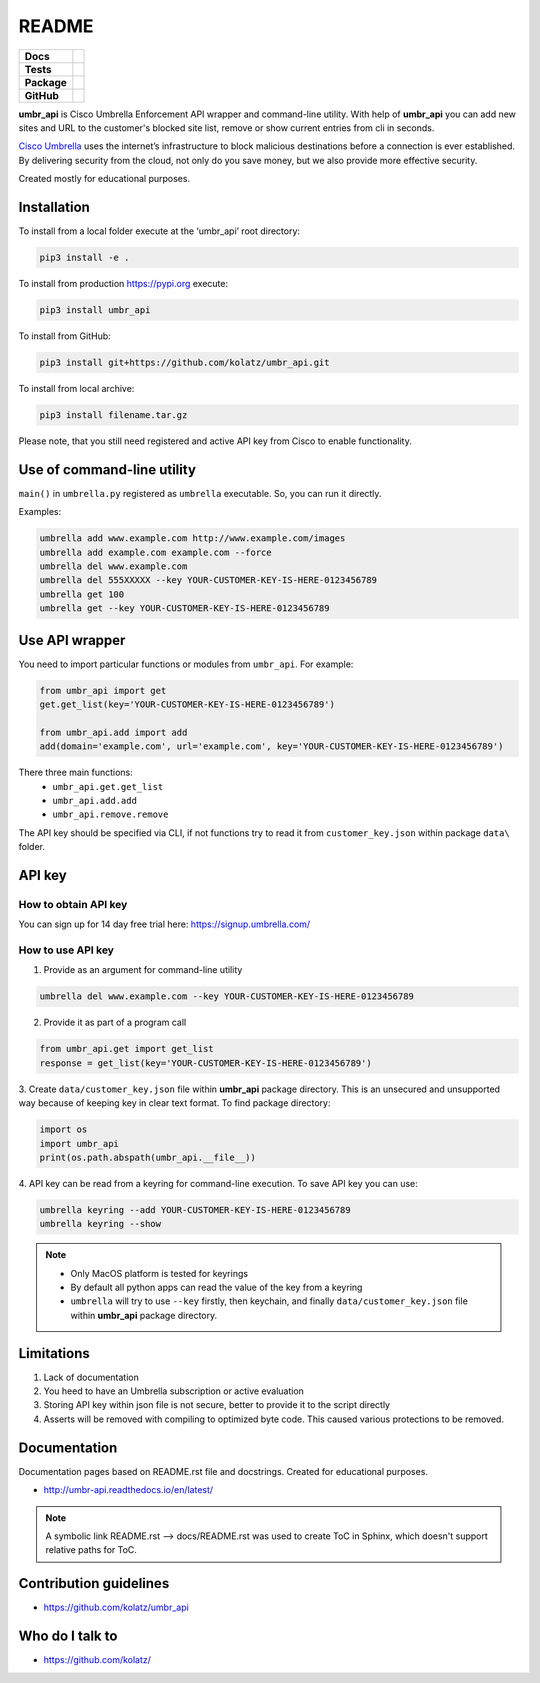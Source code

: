 ======
README
======

.. list-table::
  :stub-columns: 1

  * - Docs
    - | |docs|
  * - Tests
    - | |travis| |requires|
      | |appveyor| |coveralls|
      | |codacy| |codeclimate|
  * - Package
    - | |supported-versions| |supported-implementations|
      | |dev-status| |pypi-version| |license|
  * - GitHub
    - | |gh-tag| |gh-issues|


.. |appveyor| image:: https://ci.appveyor.com/api/projects/status/hptdwfa7mcsu5tla/branch/master?svg=true
    :target: https://ci.appveyor.com/project/kolatz/umbr-api/
    :alt: Appveyor Build Status

.. |coveralls| image:: https://coveralls.io/repos/github/kolatz/umbr_api/badge.svg?branch=release%2F0.3
    :target: https://coveralls.io/github/kolatz/umbr_api?branch=release%2F0.3
    :alt: coveralls

.. |travis| image:: https://travis-ci.org/kolatz/umbr_api.svg?branch=master
    :target: https://travis-ci.org/kolatz/umbr_api
    :alt: Travis Build Status

.. |unused1| image:: https://scrutinizer-ci.com/g/kolatz/umbr_api/badges/build.png?b=master
    :target: https://scrutinizer-ci.com/g/kolatz/umbr_api/build-status/master
    :alt: Scrutinizer Build Status

.. |docs| image:: https://readthedocs.org/projects/umbr_api/badge/?style=flat
    :target: https://readthedocs.org/projects/umbr_api
    :alt: Documentation Status

.. |requires| image:: https://requires.io/github/kolatz/umbr_api/requirements.svg?branch=master
    :target: https://requires.io/github/kolatz/umbr_api/requirements/?branch=master
    :alt: Requirements Status

.. |unused2| image:: https://img.shields.io/scrutinizer/g/kolatz/umbr_api/master.svg
    :target: https://scrutinizer-ci.com/g/kolatz/umbr_api
    :alt: Scrutinizer Status

.. |unused3| image:: https://landscape.io/github/kolatz/umbr_api/master/landscape.svg?style=flat
    :target: https://landscape.io/github/kolatz/umbr_api/master
    :alt: Code Health

.. |unused4| image:: https://img.shields.io/badge/Cisco-Umbrella-blue.svg
    :target: https://umbrella.cisco.com

.. |dev-status| image:: https://img.shields.io/pypi/status/umbr_api.svg
    :target: https://pypi.python.org/pypi/umbr_api
    :alt: Development status

.. |pypi-version| image:: https://img.shields.io/pypi/v/umbr_api.svg
    :target: https://pypi.python.org/pypi/umbr_api
    :alt: PyPI Package

.. |supported-implementations| image:: https://img.shields.io/pypi/implementation/umbr_api.svg
    :target: https://pypi.python.org/pypi/umbr_api
    :alt: Supported implementation

.. |supported-versions| image:: https://img.shields.io/pypi/pyversions/umbr_api.svg
    :target: https://pypi.python.org/pypi/umbr_api
    :alt: Supported versions

.. |license| image:: https://img.shields.io/pypi/l/umbr_api.svg
    :target: https://pypi.python.org/pypi/umbr_api
    :alt: License

.. |unused5| image:: https://img.shields.io/pypi/format/umbr_api.svg
    :target: https://pypi.python.org/pypi/umbr_api
    :alt: Format

.. |codeclimate| image:: https://api.codeclimate.com/v1/badges/fc9257657747094f8f5b/maintainability
    :target: https://codeclimate.com/github/kolatz/umbr_api
    :alt: Maintainability

.. |codacy| image:: https://api.codacy.com/project/badge/Grade/af8d1fa5bca74a029a3be10afc51b857
    :target: https://www.codacy.com/app/kolatz/umbr_api?utm_source=github.com&amp;utm_medium=referral&amp;utm_content=kolatz/umbr_api&amp;utm_campaign=Badge_Grade
    :alt: Codacy Code Quality Status

.. |unused6| image:: https://img.shields.io/github/release/kolatz/umbr_api.svg
    :target: https://GitHub.com/kolatz/umbr_api/releases
    :alt: GitHub release

.. |gh-tag| image:: https://img.shields.io/github/tag/kolatz/umbr_api.svg
    :target: https://GitHub.com/kolatz/umbr_api/tags
    :alt: GitHub tag

.. |gh-issues| image:: https://img.shields.io/github/issues/kolatz/umbr_api.svg
    :target: https://GitHub.com/kolatz/umbr_api/issues
    :alt: GitHub issues

**umbr_api** is Cisco Umbrella Enforcement API wrapper and command-line
utility. With help of **umbr_api** you can add new sites and URL to the
customer's blocked site list, remove or show current entries from cli in
seconds.

`Cisco Umbrella <https://umbrella.cisco.com/>`__ uses the internet’s
infrastructure to block malicious destinations before a connection is ever
established. By delivering security from the cloud, not only do you save money,
but we also provide more effective security.

Created mostly for educational purposes.

Installation
------------

To install from a local folder execute at the ‘umbr_api’ root directory:

.. code:: bash

    pip3 install -e .

To install from production https://pypi.org execute:

.. code:: bash

    pip3 install umbr_api

To install from GitHub:

.. code:: bash

    pip3 install git+https://github.com/kolatz/umbr_api.git

To install from local archive:

.. code:: bash

    pip3 install filename.tar.gz

Please note, that you still need registered and active API key from Cisco to
enable functionality.

Use of command-line utility
---------------------------

``main()`` in ``umbrella.py`` registered as ``umbrella`` executable. So, you can run it directly.

Examples:

.. code-block:: bash

    umbrella add www.example.com http://www.example.com/images
    umbrella add example.com example.com --force
    umbrella del www.example.com
    umbrella del 555XXXXX --key YOUR-CUSTOMER-KEY-IS-HERE-0123456789
    umbrella get 100
    umbrella get --key YOUR-CUSTOMER-KEY-IS-HERE-0123456789

Use API wrapper
---------------
You need to import particular functions or modules from ``umbr_api``. For example:

.. code-block:: python

    from umbr_api import get
    get.get_list(key='YOUR-CUSTOMER-KEY-IS-HERE-0123456789')

    from umbr_api.add import add
    add(domain='example.com', url='example.com', key='YOUR-CUSTOMER-KEY-IS-HERE-0123456789')

There three main functions:
    - ``umbr_api.get.get_list``
    - ``umbr_api.add.add``
    - ``umbr_api.remove.remove``

The API key should be specified via CLI, if not
functions try to read it from ``customer_key.json`` within package
``data\`` folder.

API key
-------

How to obtain API key
^^^^^^^^^^^^^^^^^^^^^

You can sign up for 14 day free trial here: https://signup.umbrella.com/

How to use API key
^^^^^^^^^^^^^^^^^^

1. Provide as an argument for command-line utility

.. code:: bash

    umbrella del www.example.com --key YOUR-CUSTOMER-KEY-IS-HERE-0123456789

2. Provide it as part of a program call

.. code-block:: python

    from umbr_api.get import get_list
    response = get_list(key='YOUR-CUSTOMER-KEY-IS-HERE-0123456789')

3. Create ``data/customer_key.json`` file within **umbr_api** package directory.
This is an unsecured and unsupported way because of keeping key in clear text
format. To find package directory:

.. code-block:: python

    import os
    import umbr_api
    print(os.path.abspath(umbr_api.__file__))

4. API key can be read from a keyring for command-line execution. To save
API key you can use:

.. code-block:: bash

    umbrella keyring --add YOUR-CUSTOMER-KEY-IS-HERE-0123456789
    umbrella keyring --show

.. note::
    - Only MacOS platform is tested for keyrings
    - By default all python apps can read the value of the key from a keyring
    - ``umbrella`` will try to use ``--key`` firstly, then keychain, and finally ``data/customer_key.json`` file within **umbr_api** package directory.

Limitations
-----------

1. Lack of documentation
2. You heed to have an Umbrella subscription or active evaluation
3. Storing API key within json file is not secure, better to provide it to the script directly
4. Asserts will be removed with compiling to optimized byte code. This caused various protections to be removed.

Documentation
-------------

Documentation pages based on README.rst file and docstrings. Created for educational purposes.

-  http://umbr-api.readthedocs.io/en/latest/

.. note::
    A symbolic link README.rst --> docs/README.rst was used to create ToC in Sphinx, which doesn't support relative paths for ToC.

Contribution guidelines
-----------------------

-  https://github.com/kolatz/umbr_api

Who do I talk to
----------------

-  https://github.com/kolatz/
